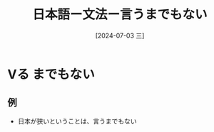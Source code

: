 :PROPERTIES:
:ID:       f4498113-5fc0-471c-935f-da7b022e2b5d
:END:
#+title: 日本語ー文法ー言うまでもない
#+date: [2024-07-03 三]
#+last_modified: [2024-07-03 三 21:20]
* Vる までもない
** 例
- 日本が狭いということは、言うまでもない

